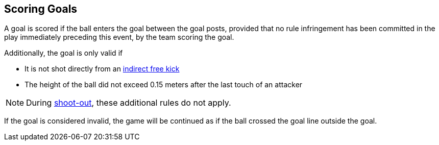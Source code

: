 == Scoring Goals
A goal is scored if the ball enters the goal between the goal posts, provided that no rule infringement has been committed in the play immediately preceding this event, by the team scoring the goal.

Additionally, the goal is only valid if

* It is not shot directly from an <<Indirect Free Kick, indirect free kick>>
* The height of the ball did not exceed 0.15 meters after the last touch of an attacker

NOTE: During <<Shoot-Out, shoot-out>>, these additional rules do not apply.

If the goal is considered invalid, the game will be continued as if the ball crossed the goal line outside the goal.
